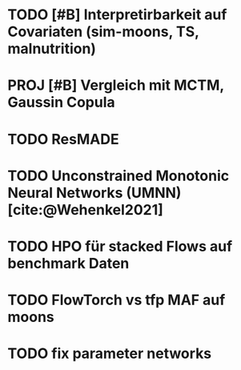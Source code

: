 * TODO [#B] Interpretirbarkeit auf Covariaten (sim-moons, TS, malnutrition)
* PROJ [#B] Vergleich mit MCTM, Gaussin Copula
* TODO ResMADE
* TODO Unconstrained Monotonic Neural Networks (UMNN) [cite:@Wehenkel2021]
* TODO HPO für stacked Flows auf benchmark Daten
* TODO FlowTorch vs tfp MAF auf moons
* TODO fix parameter networks
